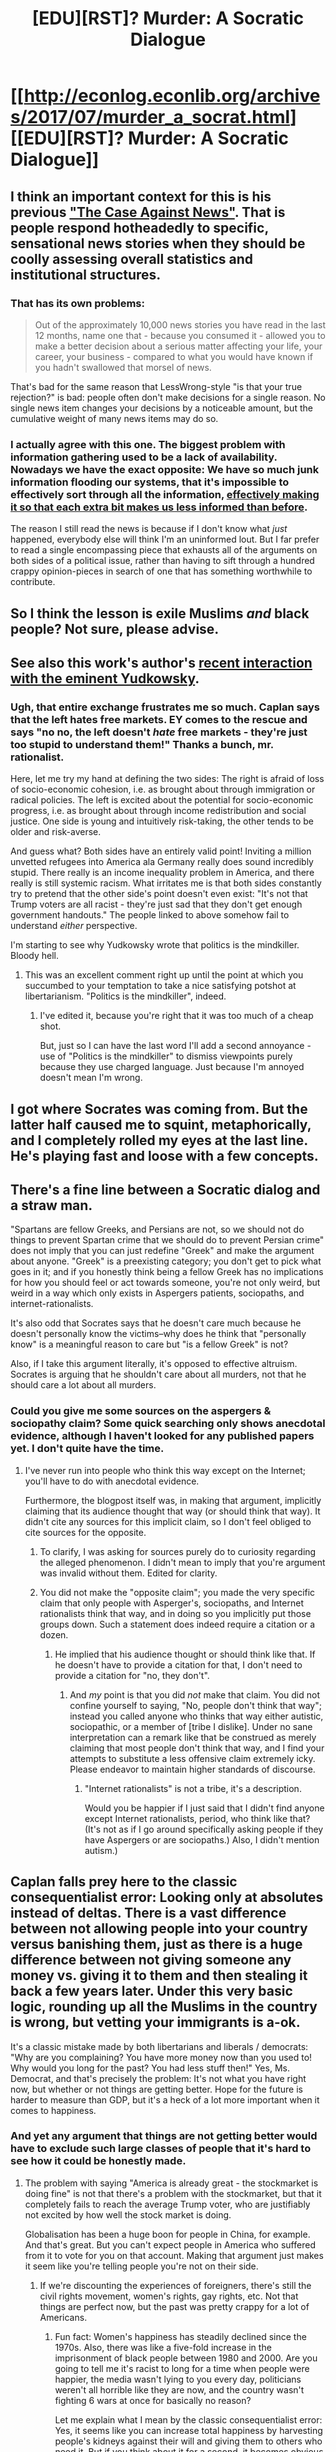 #+TITLE: [EDU][RST]? Murder: A Socratic Dialogue

* [[http://econlog.econlib.org/archives/2017/07/murder_a_socrat.html][[EDU][RST]? Murder: A Socratic Dialogue]]
:PROPERTIES:
:Author: ToaKraka
:Score: 15
:DateUnix: 1500412506.0
:DateShort: 2017-Jul-19
:FlairText: EDU
:END:

** I think an important context for this is his previous [[http://econlog.econlib.org/archives/2011/03/the_case_agains_6.html]["The Case Against News"]]. That is people respond hotheadedly to specific, sensational news stories when they should be coolly assessing overall statistics and institutional structures.
:PROPERTIES:
:Author: BakeshopNewb
:Score: 8
:DateUnix: 1500425301.0
:DateShort: 2017-Jul-19
:END:

*** That has its own problems:

#+begin_quote
  Out of the approximately 10,000 news stories you have read in the last 12 months, name one that - because you consumed it - allowed you to make a better decision about a serious matter affecting your life, your career, your business - compared to what you would have known if you hadn't swallowed that morsel of news.
#+end_quote

That's bad for the same reason that LessWrong-style "is that your true rejection?" is bad: people often don't make decisions for a single reason. No single news item changes your decisions by a noticeable amount, but the cumulative weight of many news items may do so.
:PROPERTIES:
:Author: Jiro_T
:Score: 5
:DateUnix: 1500476797.0
:DateShort: 2017-Jul-19
:END:


*** I actually agree with this one. The biggest problem with information gathering used to be a lack of availability. Nowadays we have the exact opposite: We have so much junk information flooding our systems, that it's impossible to effectively sort through all the information, [[http://www.smbc-comics.com/comic/the-library-of-heaven][effectively making it so that each extra bit makes us less informed than before]].

The reason I still read the news is because if I don't know what /just/ happened, everybody else will think I'm an uninformed lout. But I far prefer to read a single encompassing piece that exhausts all of the arguments on both sides of a political issue, rather than having to sift through a hundred crappy opinion-pieces in search of one that has something worthwhile to contribute.
:PROPERTIES:
:Author: Sophronius
:Score: 2
:DateUnix: 1500574983.0
:DateShort: 2017-Jul-20
:END:


** So I think the lesson is exile Muslims /and/ black people? Not sure, please advise.
:PROPERTIES:
:Author: k5josh
:Score: 4
:DateUnix: 1500420692.0
:DateShort: 2017-Jul-19
:END:


** See also this work's author's [[http://econlog.econlib.org/archives/2017/06/reply_to_yudkow.html][recent interaction with the eminent Yudkowsky]].
:PROPERTIES:
:Author: ToaKraka
:Score: 3
:DateUnix: 1500412626.0
:DateShort: 2017-Jul-19
:END:

*** Ugh, that entire exchange frustrates me so much. Caplan says that the left hates free markets. EY comes to the rescue and says "no no, the left doesn't /hate/ free markets - they're just too stupid to understand them!" Thanks a bunch, mr. rationalist.

Here, let me try my hand at defining the two sides: The right is afraid of loss of socio-economic cohesion, i.e. as brought about through immigration or radical policies. The left is excited about the potential for socio-economic progress, i.e. as brought about through income redistribution and social justice. One side is young and intuitively risk-taking, the other tends to be older and risk-averse.

And guess what? Both sides have an entirely valid point! Inviting a million unvetted refugees into America ala Germany really does sound incredibly stupid. There really is an income inequality problem in America, and there really is still systemic racism. What irritates me is that both sides constantly try to pretend that the other side's point doesn't even exist: "It's not that Trump voters are all racist - they're just sad that they don't get enough government handouts." The people linked to above somehow fail to understand /either/ perspective.

I'm starting to see why Yudkowsky wrote that politics is the mindkiller. Bloody hell.
:PROPERTIES:
:Author: Sophronius
:Score: 3
:DateUnix: 1500572746.0
:DateShort: 2017-Jul-20
:END:

**** This was an excellent comment right up until the point at which you succumbed to your temptation to take a nice satisfying potshot at libertarianism. "Politics is the mindkiller", indeed.
:PROPERTIES:
:Author: 696e6372656469626c65
:Score: 2
:DateUnix: 1500579613.0
:DateShort: 2017-Jul-21
:END:

***** I've edited it, because you're right that it was too much of a cheap shot.

But, just so I can have the last word I'll add a second annoyance - use of "Politics is the mindkiller" to dismiss viewpoints purely because they use charged language. Just because I'm annoyed doesn't mean I'm wrong.
:PROPERTIES:
:Author: Sophronius
:Score: 3
:DateUnix: 1500580280.0
:DateShort: 2017-Jul-21
:END:


** I got where Socrates was coming from. But the latter half caused me to squint, metaphorically, and I completely rolled my eyes at the last line. He's playing fast and loose with a few concepts.
:PROPERTIES:
:Author: Kishoto
:Score: 2
:DateUnix: 1500492142.0
:DateShort: 2017-Jul-19
:END:


** There's a fine line between a Socratic dialog and a straw man.

"Spartans are fellow Greeks, and Persians are not, so we should not do things to prevent Spartan crime that we should do to prevent Persian crime" does not imply that you can just redefine "Greek" and make the argument about anyone. "Greek" is a preexisting category; you don't get to pick what goes in it; and if you honestly think being a fellow Greek has no implications for how you should feel or act towards someone, you're not only weird, but weird in a way which only exists in Aspergers patients, sociopaths, and internet-rationalists.

It's also odd that Socrates says that he doesn't care much because he doesn't personally know the victims--why does he think that "personally know" is a meaningful reason to care but "is a fellow Greek" is not?

Also, if I take this argument literally, it's opposed to effective altruism. Socrates is arguing that he shouldn't care about all murders, not that he should care a lot about all murders.
:PROPERTIES:
:Author: Jiro_T
:Score: 3
:DateUnix: 1500416374.0
:DateShort: 2017-Jul-19
:END:

*** Could you give me some sources on the aspergers & sociopathy claim? Some quick searching only shows anecdotal evidence, although I haven't looked for any published papers yet. I don't quite have the time.
:PROPERTIES:
:Author: Kosijenac
:Score: 4
:DateUnix: 1500500718.0
:DateShort: 2017-Jul-20
:END:

**** I've never run into people who think this way except on the Internet; you'll have to do with anecdotal evidence.

Furthermore, the blogpost itself was, in making that argument, implicitly claiming that its audience thought that way (or should think that way). It didn't cite any sources for this implicit claim, so I don't feel obliged to cite sources for the opposite.
:PROPERTIES:
:Author: Jiro_T
:Score: 1
:DateUnix: 1500575886.0
:DateShort: 2017-Jul-20
:END:

***** To clarify, I was asking for sources purely do to curiosity regarding the alleged phenomenon. I didn't mean to imply that you're argument was invalid without them. Edited for clarity.
:PROPERTIES:
:Author: Kosijenac
:Score: 2
:DateUnix: 1500578155.0
:DateShort: 2017-Jul-20
:END:


***** You did not make the "opposite claim"; you made the very specific claim that only people with Asperger's, sociopaths, and Internet rationalists think that way, and in doing so you implicitly put those groups down. Such a statement does indeed require a citation or a dozen.
:PROPERTIES:
:Author: 696e6372656469626c65
:Score: 2
:DateUnix: 1500579853.0
:DateShort: 2017-Jul-21
:END:

****** He implied that his audience thought or should think like that. If he doesn't have to provide a citation for that, I don't need to provide a citation for "no, they don't".
:PROPERTIES:
:Author: Jiro_T
:Score: 2
:DateUnix: 1500585301.0
:DateShort: 2017-Jul-21
:END:

******* And /my/ point is that you did /not/ make that claim. You did not confine yourself to saying, "No, people don't think that way"; instead you called anyone who thinks that way either autistic, sociopathic, or a member of [tribe I dislike]. Under no sane interpretation can a remark like that be construed as merely claiming that most people don't think that way, and I find your attempts to substitute a less offensive claim extremely icky. Please endeavor to maintain higher standards of discourse.
:PROPERTIES:
:Author: 696e6372656469626c65
:Score: 2
:DateUnix: 1500602414.0
:DateShort: 2017-Jul-21
:END:

******** "Internet rationalists" is not a tribe, it's a description.

Would you be happier if I just said that I didn't find anyone except Internet rationalists, period, who think like that? (It's not as if I go around specifically asking people if they have Aspergers or are sociopaths.) Also, I didn't mention autism.)
:PROPERTIES:
:Author: Jiro_T
:Score: 1
:DateUnix: 1500647427.0
:DateShort: 2017-Jul-21
:END:


** Caplan falls prey here to the classic consequentialist error: Looking only at absolutes instead of deltas. There is a vast difference between not allowing people into your country versus banishing them, just as there is a huge difference between not giving someone any money vs. giving it to them and then stealing it back a few years later. Under this very basic logic, rounding up all the Muslims in the country is wrong, but vetting your immigrants is a-ok.

It's a classic mistake made by both libertarians and liberals / democrats: "Why are you complaining? You have more money now than you used to! Why would you long for the past? You had less stuff then!" Yes, Ms. Democrat, and that's precisely the problem: It's not what you have right now, but whether or not things are getting better. Hope for the future is harder to measure than GDP, but it's a heck of a lot more important when it comes to happiness.
:PROPERTIES:
:Author: Sophronius
:Score: 1
:DateUnix: 1500574016.0
:DateShort: 2017-Jul-20
:END:

*** And yet any argument that things are not getting better would have to exclude such large classes of people that it's hard to see how it could be honestly made.
:PROPERTIES:
:Author: Ibbot
:Score: 2
:DateUnix: 1501030844.0
:DateShort: 2017-Jul-26
:END:

**** The problem with saying "America is already great - the stockmarket is doing fine" is not that there's a problem with the stockmarket, but that it completely fails to reach the average Trump voter, who are justifiably not excited by how well the stock market is doing.

Globalisation has been a huge boon for people in China, for example. And that's great. But you can't expect people in America who suffered from it to vote for you on that account. Making that argument just makes it seem like you're telling people you're not on their side.
:PROPERTIES:
:Author: Sophronius
:Score: 2
:DateUnix: 1501057781.0
:DateShort: 2017-Jul-26
:END:

***** If we're discounting the experiences of foreigners, there's still the civil rights movement, women's rights, gay rights, etc. Not that things are perfect now, but the past was pretty crappy for a lot of Americans.
:PROPERTIES:
:Author: Ibbot
:Score: 2
:DateUnix: 1501086691.0
:DateShort: 2017-Jul-26
:END:

****** Fun fact: Women's happiness has steadily declined since the 1970s. Also, there was like a five-fold increase in the imprisonment of black people between 1980 and 2000. Are you going to tell me it's racist to long for a time when people were happier, the media wasn't lying to you every day, politicians weren't all horrible like they are now, and the country wasn't fighting 6 wars at once for basically no reason?

Let me explain what I mean by the classic consequentialist error: Yes, it seems like you can increase total happiness by harvesting people's kidneys against their will and giving them to others who need it. But if you think about it for a second, it becomes obvious that this would not /actually/ result in better outcomes. In the same way, taking people's jobs and culture away from them and demanding that they're happy because others are doing better now could result in unintended consequences, i.e. Donald Trump being voted into office.

Listen, you just can't expect people to be Jesus. Most humans are selfish creatures who value themselves and their family first of all. If you design policy without taking that into account, you're going to be in for a rude awakening.
:PROPERTIES:
:Author: Sophronius
:Score: 2
:DateUnix: 1501092527.0
:DateShort: 2017-Jul-26
:END:

******* u/Ibbot:
#+begin_quote
  Women's happiness has steadily declined since the 1970s. Also, there was like a five-fold increase in the imprisonment of black people between 1980 and 2000.
#+end_quote

I'd be interested in seeing a source for that.

Edit: Forgot to address the bit about black imprisonment, and yes, that's pretty bad. At least we're moving towards an end to the "War on Drugs".

#+begin_quote
  Are you going to tell me it's racist to long for a time when people were happier, the media wasn't lying to you every day, politicians weren't all horrible like they are now, and the country wasn't fighting 6 wars at once for basically no reason?
#+end_quote

Back when it was just the Pentagon Papers and Watergate and Iran-Contra, or some other time when politicians weren't horrible and we weren't militarily involved elsewhere? Yellow journalism isn't new, either. Although I can believe that some people were happier, so I'll come back to that later. Some I know would attribute it to animus, though I'd argue rose-tinted goggles.

#+begin_quote
  taking people's jobs and culture away from them
#+end_quote

Doesn't that seem a little melodramatic? Sure, new jobs due to trade aren't necessarily in the same industry/location, but that's why (liberal, at least) consequentialists are arguing for retraining/relocation assistance and social safety nets. I'll confess I don't even know how to respond to the culture part.

#+begin_quote
  Listen, you just can't expect people to be Jesus. Most humans are selfish creatures who value themselves and their family first of all.
#+end_quote

Certainly I'm no Jesus, or I'd presumably sell all I have and give it to the poor. However, I do have some baseline expectation that people will realize that others are also worthy of moral consideration, even if they are strangers, or of a different ethnic group, or live far away. Atavism isn't necessarily bad, I suppose, but when it involves overlooking so many people's interests, let alone their rights, that is something I don't understand.

#+begin_quote
  If you design policy without taking that into account, you're going to be in for a rude awakening.
#+end_quote

I guess I have faith that people can be better. That we can look beyond our instinctual heuristics and make better decisions. In the meantime, why not do what we can to create a better world?
:PROPERTIES:
:Author: Ibbot
:Score: 2
:DateUnix: 1501117841.0
:DateShort: 2017-Jul-27
:END:

******** u/Sophronius:
#+begin_quote
  I'd be interested in seeing a source for that.
#+end_quote

A quick google search for "woman's happiness" results in multiple corroborating sources. Also, if even the Hufflepuff Post admits it, I figure it's probably true.

The explanation for this is more ambiguous, of course. But Scott's "having to work sucks" sounds pretty logical to me.

#+begin_quote
  Back when it was just the Pentagon Papers and Watergate and Iran-Contra, or some other time when politicians weren't horrible and we weren't militarily involved elsewhere?
#+end_quote

I'm not saying things were ever perfect, but don't you think Nixon and Bush Sr. were better than the current batch of republicans? Nixon at least created the EPA, and now his party wants to destroy it. And at least with Watergate, people actually /cared/. Now it's like every day is worse than the last one.

You can argue that Nixon would have been even worse if the situation had allowed for it, but you can't help but see a declining line. Of course the irony is that this is precisely what empowers Trump, as he's supposed to be the 'fixer'.

#+begin_quote
  Doesn't that seem a little melodramatic?
#+end_quote

To you and me, maybe, but there's a definite bubble going on here. People in the south have an honor culturue which is totally different from ours, somewhat similar to islamic honor culture in fact (though they'd hate to hear me say it). And the so-called coastal elites have been very systematically and intentionally working to destroy that way of life. I mean, we're literally tearing down their flags and statues. Can you imagine what that would look like if we did that to another country? Do you not see why this would cause people to feel attacked, and respond accordingly?

Try going to a Native American reserve, declare them to be a bunch of superstitious primitives, and tear down their religious icons. See how that goes over with the Left.

#+begin_quote
  I guess I have faith that people can be better.
#+end_quote

Ok, sure, but doing better in the future is not the same as being better right now. The point is that if you try to implement your ideal utopia right away, it's not going to work because people are going to balk at being forced to conform to your ideas. You can't just skip the step of having to actually convince people.
:PROPERTIES:
:Author: Sophronius
:Score: 1
:DateUnix: 1501145930.0
:DateShort: 2017-Jul-27
:END:
